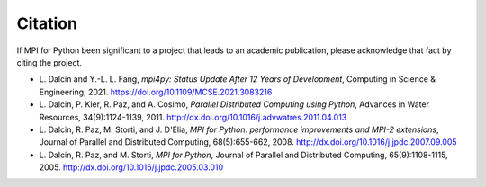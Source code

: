 Citation
========

If MPI for Python been significant to a project that leads to an
academic publication, please acknowledge that fact by citing the
project.

* L. Dalcin and Y.-L. L. Fang,
  *mpi4py: Status Update After 12 Years of Development*,
  Computing in Science & Engineering, 2021.
  https://doi.org/10.1109/MCSE.2021.3083216

* L. Dalcin, P. Kler, R. Paz, and A. Cosimo,
  *Parallel Distributed Computing using Python*,
  Advances in Water Resources, 34(9):1124-1139, 2011.
  http://dx.doi.org/10.1016/j.advwatres.2011.04.013

* L. Dalcin, R. Paz, M. Storti, and J. D'Elia,
  *MPI for Python: performance improvements and MPI-2 extensions*,
  Journal of Parallel and Distributed Computing, 68(5):655-662, 2008.
  http://dx.doi.org/10.1016/j.jpdc.2007.09.005

* L. Dalcin, R. Paz, and M. Storti,
  *MPI for Python*,
  Journal of Parallel and Distributed Computing, 65(9):1108-1115, 2005.
  http://dx.doi.org/10.1016/j.jpdc.2005.03.010
